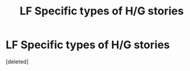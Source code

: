 #+TITLE: LF Specific types of H/G stories

* LF Specific types of H/G stories
:PROPERTIES:
:Score: 5
:DateUnix: 1479676831.0
:DateShort: 2016-Nov-21
:FlairText: Request
:END:
[deleted]

